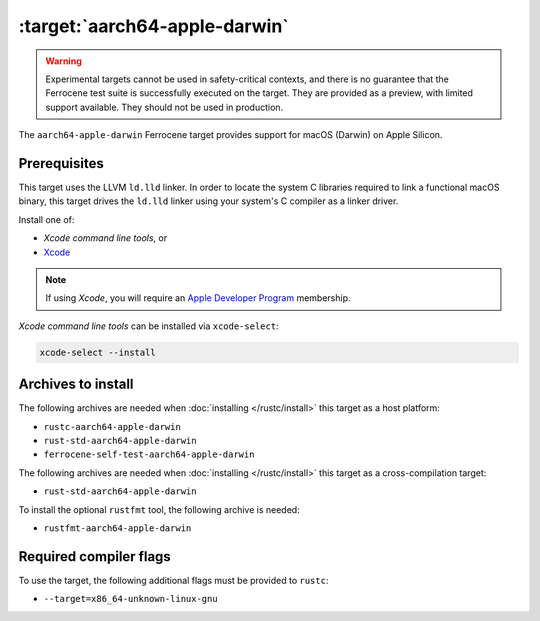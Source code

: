 .. SPDX-License-Identifier: MIT OR Apache-2.0
   SPDX-FileCopyrightText: The Ferrocene Developers

.. _aarch64-apple-darwin:

:target:`aarch64-apple-darwin`
================================

.. warning::
   
   Experimental targets cannot be used in safety-critical contexts, and there is
   no guarantee that the Ferrocene test suite is successfully executed on the
   target. They are provided as a preview, with limited support available. They
   should not be used in production.

The ``aarch64-apple-darwin`` Ferrocene target provides support for macOS (Darwin) on
Apple Silicon.

Prerequisites
-------------

This target uses the LLVM ``ld.lld`` linker. In order to locate the system C
libraries required to link a functional macOS binary, this target drives the
``ld.lld`` linker using your system's C compiler as a linker driver.

Install one of:

* `Xcode command line tools`, or
* `Xcode <https://developer.apple.com/xcode/resources/>`_

.. note::

   If using `Xcode`, you will require an `Apple Developer Program <https://developer.apple.com/programs/>`_ membership.

`Xcode command line tools` can be installed via ``xcode-select``:

.. code-block::

    xcode-select --install


Archives to install
-------------------

The following archives are needed when :doc:`installing </rustc/install>` this
target as a host platform:

* ``rustc-aarch64-apple-darwin``
* ``rust-std-aarch64-apple-darwin``
* ``ferrocene-self-test-aarch64-apple-darwin``

The following archives are needed when :doc:`installing </rustc/install>` this
target as a cross-compilation target:

* ``rust-std-aarch64-apple-darwin``

To install the optional ``rustfmt`` tool, the following archive is needed:

* ``rustfmt-aarch64-apple-darwin``

Required compiler flags
-----------------------

To use the target, the following additional flags must be provided to
``rustc``:

- ``--target=x86_64-unknown-linux-gnu``
